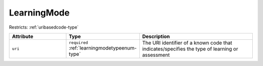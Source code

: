 .. _learningmode-type:

LearningMode
============



Restricts: :ref:`uribasedcode-type`

.. list-table::
    :widths: 25 25 50
    :header-rows: 1

    * - Attribute
      - Type
      - Description
    * - ``uri``
      - ``required`` :ref:`learningmodetypeenum-type`
      - The URI identifier of a known code that indicates/specifies the type of learning or assessment

